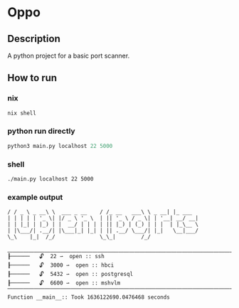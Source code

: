 * Oppo
** Description
A python project for a basic port scanner. 

** How to run
*** nix
    #+begin_src sh
      nix shell 
    #+end_src
*** python run directly
#+begin_src python
python3 main.py localhost 22 5000
#+end_src

*** shell
#+begin_src sh
./main.py localhost 22 5000
#+end_src

*** example output
    #+begin_example
    / / _ \ _ __\ \  ___ _ __    / /_ __   ___\ \ _ __| |_ ___
    | | | | | '_ \| |/ _ \ '_ \  | || '_ \ / _ \| | '__| __/ __|
    | | |_| | |_) | |  __/ | | | | || |_) | (_) | | |  | |_\__ \
    | |\___/| .__/| |\___|_| |_| | || .__/ \___/| |_|   \__|___/
    \_\    |_|  /_/              \_\_|        /_/
    
    ⎽⎽⎽⎽⎽⎽⎽⎽⎽⎽⎽⎽⎽⎽⎽⎽⎽⎽⎽⎽⎽⎽⎽⎽⎽⎽⎽⎽⎽⎽⎽⎽⎽⎽⎽⎽⎽⎽⎽⎽⎽⎽⎽⎽⎽⎽⎽⎽⎽⎽⎽⎽⎽⎽⎽⎽⎽⎽⎽⎽
    ┠──────   🔓  22 ⇀  open :: ssh
    ┠──────   🔓  3000 ⇀  open :: hbci
    ┠──────   🔓  5432 ⇀  open :: postgresql
    ┠──────   🔓  6600 ⇀  open :: mshvlm
    ⎺⎺⎺⎺⎺⎺⎺⎺⎺⎺⎺⎺⎺⎺⎺⎺⎺⎺⎺⎺⎺⎺⎺⎺⎺⎺⎺⎺⎺⎺⎺⎺⎺⎺⎺⎺⎺⎺⎺⎺⎺⎺⎺⎺⎺⎺⎺⎺⎺⎺⎺⎺⎺⎺⎺⎺⎺⎺⎺⎺
    Function __main__:: Took 1636122690.0476468 seconds
    #+end_example
